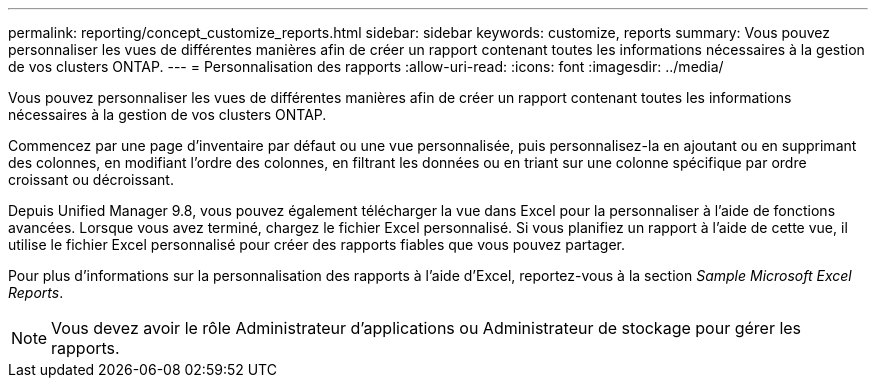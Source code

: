 ---
permalink: reporting/concept_customize_reports.html 
sidebar: sidebar 
keywords: customize, reports 
summary: Vous pouvez personnaliser les vues de différentes manières afin de créer un rapport contenant toutes les informations nécessaires à la gestion de vos clusters ONTAP. 
---
= Personnalisation des rapports
:allow-uri-read: 
:icons: font
:imagesdir: ../media/


[role="lead"]
Vous pouvez personnaliser les vues de différentes manières afin de créer un rapport contenant toutes les informations nécessaires à la gestion de vos clusters ONTAP.

Commencez par une page d'inventaire par défaut ou une vue personnalisée, puis personnalisez-la en ajoutant ou en supprimant des colonnes, en modifiant l'ordre des colonnes, en filtrant les données ou en triant sur une colonne spécifique par ordre croissant ou décroissant.

Depuis Unified Manager 9.8, vous pouvez également télécharger la vue dans Excel pour la personnaliser à l'aide de fonctions avancées. Lorsque vous avez terminé, chargez le fichier Excel personnalisé. Si vous planifiez un rapport à l'aide de cette vue, il utilise le fichier Excel personnalisé pour créer des rapports fiables que vous pouvez partager.

Pour plus d'informations sur la personnalisation des rapports à l'aide d'Excel, reportez-vous à la section _Sample Microsoft Excel Reports_.

[NOTE]
====
Vous devez avoir le rôle Administrateur d'applications ou Administrateur de stockage pour gérer les rapports.

====
